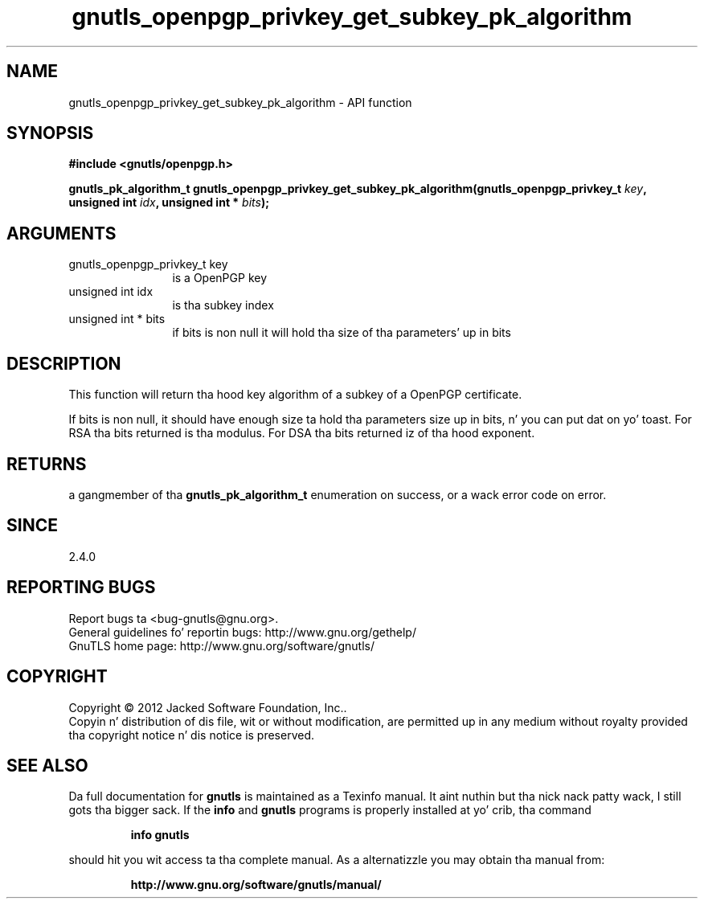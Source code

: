 .\" DO NOT MODIFY THIS FILE!  Dat shiznit was generated by gdoc.
.TH "gnutls_openpgp_privkey_get_subkey_pk_algorithm" 3 "3.1.15" "gnutls" "gnutls"
.SH NAME
gnutls_openpgp_privkey_get_subkey_pk_algorithm \- API function
.SH SYNOPSIS
.B #include <gnutls/openpgp.h>
.sp
.BI "gnutls_pk_algorithm_t gnutls_openpgp_privkey_get_subkey_pk_algorithm(gnutls_openpgp_privkey_t " key ", unsigned int " idx ", unsigned int * " bits ");"
.SH ARGUMENTS
.IP "gnutls_openpgp_privkey_t key" 12
is a OpenPGP key
.IP "unsigned int idx" 12
is tha subkey index
.IP "unsigned int * bits" 12
if bits is non null it will hold tha size of tha parameters' up in bits
.SH "DESCRIPTION"
This function will return tha hood key algorithm of a subkey of a OpenPGP
certificate.

If bits is non null, it should have enough size ta hold tha parameters
size up in bits, n' you can put dat on yo' toast. For RSA tha bits returned is tha modulus.
For DSA tha bits returned iz of tha hood exponent.
.SH "RETURNS"
a gangmember of tha \fBgnutls_pk_algorithm_t\fP enumeration on
success, or a wack error code on error.
.SH "SINCE"
2.4.0
.SH "REPORTING BUGS"
Report bugs ta <bug-gnutls@gnu.org>.
.br
General guidelines fo' reportin bugs: http://www.gnu.org/gethelp/
.br
GnuTLS home page: http://www.gnu.org/software/gnutls/

.SH COPYRIGHT
Copyright \(co 2012 Jacked Software Foundation, Inc..
.br
Copyin n' distribution of dis file, wit or without modification,
are permitted up in any medium without royalty provided tha copyright
notice n' dis notice is preserved.
.SH "SEE ALSO"
Da full documentation for
.B gnutls
is maintained as a Texinfo manual. It aint nuthin but tha nick nack patty wack, I still gots tha bigger sack.  If the
.B info
and
.B gnutls
programs is properly installed at yo' crib, tha command
.IP
.B info gnutls
.PP
should hit you wit access ta tha complete manual.
As a alternatizzle you may obtain tha manual from:
.IP
.B http://www.gnu.org/software/gnutls/manual/
.PP
